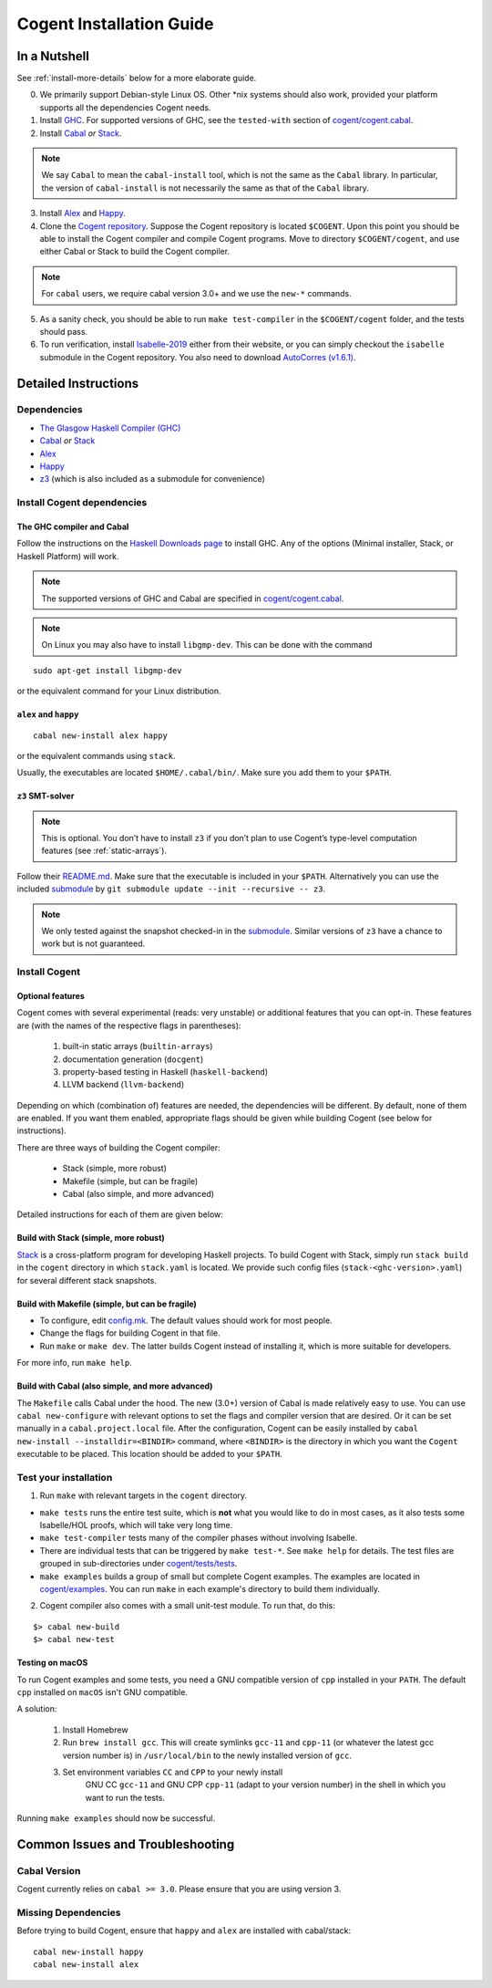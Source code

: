 =========================
Cogent Installation Guide
=========================

.. highlight:: bash


In a Nutshell
=============

See :ref:`install-more-details` below for a more elaborate guide.

0. We primarily support Debian-style Linux OS. Other \*nix systems should also work, provided
   your platform supports all the dependencies Cogent needs.
1. Install `GHC <https://www.haskell.org/downloads/>`__. For supported versions of GHC,
   see the ``tested-with`` section of `cogent/cogent.cabal <https://github.com/NICTA/cogent/blob/master/cogent/cogent.cabal>`_.
2. Install `Cabal <https://www.haskell.org/cabal/download.html>`__ *or*
   `Stack <https://docs.haskellstack.org/en/stable/README/>`__.

.. note:: We say ``Cabal`` to mean the ``cabal-install`` tool, which is not the same as
   the ``Cabal`` library. In particular, the version of ``cabal-install`` is not
   necessarily the same as that of the ``Cabal`` library.

3. Install `Alex <https://www.haskell.org/alex/>`__ and `Happy <https://www.haskell.org/happy/>`__.
4. Clone the `Cogent repository <https://github.com/NICTA/cogent>`__.
   Suppose the Cogent repository is located ``$COGENT``. Upon this point you should be able to install
   the Cogent compiler and compile Cogent programs. Move to directory ``$COGENT/cogent``, and use
   either Cabal or Stack to build the Cogent compiler. 

.. note:: For ``cabal`` users, we require cabal version 3.0+ and we use the ``new-*`` commands.

5. As a sanity check, you should be able to run ``make test-compiler`` in the ``$COGENT/cogent`` folder,
   and the tests should pass.
6. To run verification, install `Isabelle-2019 <https://isabelle.in.tum.de/>`_ either from their
   website, or you can simply checkout the ``isabelle`` submodule in the Cogent repository.
   You also need to download `AutoCorres (v1.6.1) <http://ts.data61.csiro.au/projects/TS/autocorres.html>`_.


.. _install-more-details:

Detailed Instructions
=====================

Dependencies
------------

-  `The Glasgow Haskell Compiler (GHC) <https://www.haskell.org/>`__
-  `Cabal <https://www.haskell.org/cabal/>`__  *or*
   `Stack <https://docs.haskellstack.org/en/stable/README/>`__
-  `Alex <https://www.haskell.org/alex/>`__
-  `Happy <https://www.haskell.org/happy/>`__
-  `z3 <https://github.com/Z3Prover/z3>`__ (which is also included
   as a submodule for convenience)

Install Cogent dependencies
---------------------------

The GHC compiler and Cabal
^^^^^^^^^^^^^^^^^^^^^^^^^^

Follow the instructions on the `Haskell Downloads page <https://www.haskell.org/downloads/>`__
to install GHC. Any of the options (Minimal installer, Stack, or Haskell Platform) will work.

.. note:: The supported versions of GHC and Cabal are specified
          in `cogent/cogent.cabal <https://github.com/NICTA/cogent/blob/master/cogent/cogent.cabal>`__.

.. note:: On Linux you may also have to install ``libgmp-dev``. This can
          be done with the command

::

  sudo apt-get install libgmp-dev

or the equivalent command for your Linux distribution.

``alex`` and ``happy``
^^^^^^^^^^^^^^^^^^^^^^

::

  cabal new-install alex happy

or the equivalent commands using ``stack``.

Usually, the executables are located ``$HOME/.cabal/bin/``. Make sure
you add them to your ``$PATH``.

``z3`` SMT-solver
^^^^^^^^^^^^^^^^^

.. note:: This is optional. You don’t have to install ``z3`` if you don’t
          plan to use Cogent’s type-level computation features (see :ref:`static-arrays`).

Follow their `README.md <https://github.com/Z3Prover/z3/blob/b79440a21d404bcf0c2e34e83f1c04555342cfb9/README.md>`__.
Make sure that the executable is included in your ``$PATH``. Alternatively you can use the included
`submodule <https://github.com/Z3Prover/z3/tree/b79440a21d404bcf0c2e34e83f1c04555342cfb9>`__ 
by ``git submodule update --init --recursive -- z3``.

.. note:: We only tested against the snapshot checked-in in the
          `submodule <https://github.com/Z3Prover/z3/tree/b79440a21d404bcf0c2e34e83f1c04555342cfb9>`__.
          Similar versions of ``z3`` have a chance to work but is not guaranteed.

Install Cogent
--------------

.. _optional-features:

Optional features
^^^^^^^^^^^^^^^^^

Cogent comes with several experimental (reads: very unstable) or
additional features that you can opt-in. These features are (with the
names of the respective flags in parentheses): 

   1. built-in static arrays (``builtin-arrays``)
   2. documentation generation (``docgent``)
   3. property-based testing in Haskell (``haskell-backend``)
   4. LLVM backend (``llvm-backend``)

Depending on which (combination of) features are needed, the
dependencies will be different. By default, none of them are enabled. If
you want them enabled, appropriate flags should be given while building
Cogent (see below for instructions).

There are three ways of building the Cogent compiler:

  * Stack (simple, more robust)
  * Makefile (simple, but can be fragile)
  * Cabal (also simple, and more advanced)

Detailed instructions for each of them are given below:

Build with Stack (simple, more robust)
^^^^^^^^^^^^^^^^^^^^^^^^^^^^^^^^^^^^^^

Stack_ is a cross-platform program for developing Haskell projects.
To build Cogent with Stack, simply run ``stack build`` in the ``cogent`` directory in
which ``stack.yaml`` is located. We provide such config files (``stack-<ghc-version>.yaml``) for several different
stack snapshots.

.. _Stack: https://docs.haskellstack.org/

Build with Makefile (simple, but can be fragile)
^^^^^^^^^^^^^^^^^^^^^^^^^^^^^^^^^^^^^^^^^^^^^^^^

-  To configure, edit `config.mk <https://github.com/NICTA/cogent/blob/master/config.mk>`__. The default values
   should work for most people.
-  Change the flags for building Cogent in that file.
-  Run ``make`` or ``make dev``. The latter builds Cogent instead of
   installing it, which is more suitable for developers.

For more info, run ``make help``.

Build with Cabal (also simple, and more advanced)
^^^^^^^^^^^^^^^^^^^^^^^^^^^^^^^^^^^^^^^^^^^^^^^^^

The ``Makefile`` calls Cabal under the hood. The new (3.0+) version of Cabal
is made relatively easy to use. You can use ``cabal new-configure`` with relevant options
to set the flags and compiler version that are desired. Or it can be set manually
in a ``cabal.project.local`` file.
After the configuration, Cogent can be easily installed by
``cabal new-install --installdir=<BINDIR>`` command, where ``<BINDIR>`` is the directory
in which you want the ``Cogent`` executable to be placed. This location should be added
to your ``$PATH``.


Test your installation
----------------------

1. Run ``make`` with relevant targets in the ``cogent`` directory.

-  ``make tests`` runs the entire test suite, which is **not** what you
   would like to do in most cases, as it also tests some Isabelle/HOL proofs, which
   will take very long time.
-  ``make test-compiler`` tests many of the compiler phases without involving Isabelle.
-  There are individual tests that can be triggered by ``make test-*``.
   See ``make help`` for details. The test files are grouped in sub-directories under
   `cogent/tests/tests <https://github.com/NICTA/cogent/tree/master/cogent/tests/tests>`_.
-  ``make examples`` builds a group of small but complete Cogent
   examples. The examples are located in `cogent/examples <https://github.com/NICTA/cogent/tree/master/cogent/examples>`_. You
   can run ``make`` in each example's directory to build them individually.

2. Cogent compiler also comes with a small unit-test module. To run
   that, do this:

::

  $> cabal new-build
  $> cabal new-test



.. _install-macos-hints:

Testing on macOS
^^^^^^^^^^^^^^^^

To run Cogent examples and some tests, you need a GNU compatible version
of ``cpp`` installed in your ``PATH``. The default ``cpp`` installed on
``macOS`` isn't GNU compatible.

A solution:

  1. Install Homebrew
  2. Run ``brew install gcc``. This will create symlinks ``gcc-11`` and ``cpp-11``
     (or whatever the latest gcc version number is) in ``/usr/local/bin`` to the newly installed version
     of ``gcc``.
  3. Set environment variables ``CC`` and ``CPP`` to your newly install
       GNU CC ``gcc-11`` and GNU CPP ``cpp-11`` (adapt to your version
       number) in the shell in which you want to run the tests.
Running ``make examples`` should now be successful.


Common Issues and Troubleshooting
=================================

Cabal Version
-------------

Cogent currently relies on ``cabal >= 3.0``. Please ensure that you are using version 3. 

Missing Dependencies
--------------------

Before trying to build Cogent, ensure that ``happy`` and ``alex`` are installed with cabal/stack::

  cabal new-install happy
  cabal new-install alex

